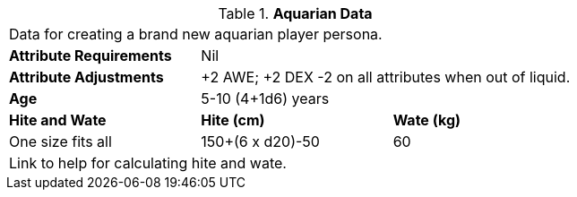 // Table 4.5 Aquarian Data
.*Aquarian Data*
[width="75%",cols="<,<,<",frame="all"]

|===

3+<|Data for creating a brand new aquarian player persona.

s|Attribute Requirements
2+<|Nil

s|Attribute Adjustments
2+<|+2 AWE; +2 DEX -2 on all attributes when out of liquid.

s|Age
2+<|5-10 (4+1d6) years

s|Hite and Wate
s|Hite (cm)
s|Wate (kg)

|One size fits all
|150+(6 x d20)-50
|60
// Small not present
// Large not present

3+<| Link to help for calculating hite and wate.

|===